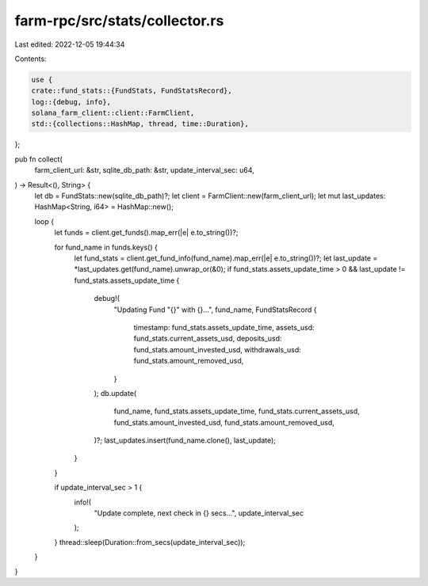 farm-rpc/src/stats/collector.rs
===============================

Last edited: 2022-12-05 19:44:34

Contents:

.. code-block:: rs

    use {
    crate::fund_stats::{FundStats, FundStatsRecord},
    log::{debug, info},
    solana_farm_client::client::FarmClient,
    std::{collections::HashMap, thread, time::Duration},
};

pub fn collect(
    farm_client_url: &str,
    sqlite_db_path: &str,
    update_interval_sec: u64,
) -> Result<(), String> {
    let db = FundStats::new(sqlite_db_path)?;
    let client = FarmClient::new(farm_client_url);
    let mut last_updates: HashMap<String, i64> = HashMap::new();

    loop {
        let funds = client.get_funds().map_err(|e| e.to_string())?;

        for fund_name in funds.keys() {
            let fund_stats = client.get_fund_info(fund_name).map_err(|e| e.to_string())?;
            let last_update = *last_updates.get(fund_name).unwrap_or(&0);
            if fund_stats.assets_update_time > 0 && last_update != fund_stats.assets_update_time {
                debug!(
                    "Updating Fund \"{}\" with {}...",
                    fund_name,
                    FundStatsRecord {
                        timestamp: fund_stats.assets_update_time,
                        assets_usd: fund_stats.current_assets_usd,
                        deposits_usd: fund_stats.amount_invested_usd,
                        withdrawals_usd: fund_stats.amount_removed_usd,
                    }
                );
                db.update(
                    fund_name,
                    fund_stats.assets_update_time,
                    fund_stats.current_assets_usd,
                    fund_stats.amount_invested_usd,
                    fund_stats.amount_removed_usd,
                )?;
                last_updates.insert(fund_name.clone(), last_update);
            }
        }

        if update_interval_sec > 1 {
            info!(
                "Update complete, next check in {} secs...",
                update_interval_sec
            );
        }
        thread::sleep(Duration::from_secs(update_interval_sec));
    }
}


